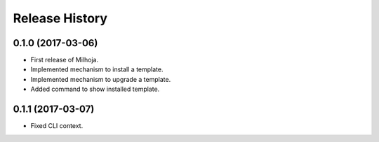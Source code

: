 .. :changelog:

===============
Release History
===============

0.1.0 (2017-03-06)
------------------

* First release of Milhoja.
* Implemented mechanism to install a template.
* Implemented mechanism to upgrade a template.
* Added command to show installed template.

0.1.1 (2017-03-07)
------------------

* Fixed CLI context.
